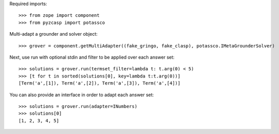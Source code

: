 Required imports::

    >>> from zope import component
    >>> from pyzcasp import potassco

Multi-adapt a grounder and solver object::

    >>> grover = component.getMultiAdapter((fake_gringo, fake_clasp), potassco.IMetaGrounderSolver)
    
Next, use run with optional stdin and filter to be applied over each answer set::

    >>> solutions = grover.run(termset_filter=lambda t: t.arg(0) < 5)
    >>> [t for t in sorted(solutions[0], key=lambda t:t.arg(0))]
    [Term('a',[1]), Term('a',[2]), Term('a',[3]), Term('a',[4])]
    
You can also provide an interface in order to adapt each answer set::
    
    >>> solutions = grover.run(adapter=INumbers)
    >>> solutions[0]
    [1, 2, 3, 4, 5]